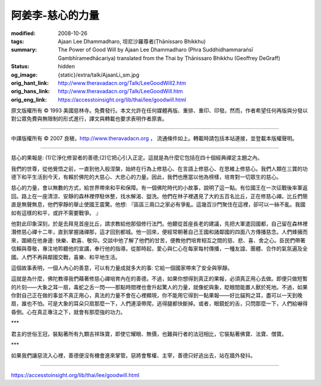 阿姜李-慈心的力量
=================

:modified: 2008-10-26
:tags: Ajaan Lee Dhammadharo, 坦尼沙羅尊者(Ṭhānissaro Bhikkhu)
:summary: The Power of Good Will
          by Ajaan Lee Dhammadharo
          (Phra Suddhidhammaraṅsī Gambhīramedhācariya)
          translated from the Thai by
          Ṭhānissaro Bhikkhu (Geoffrey DeGraff)
:status: hidden
:og_image: {static}/extra/talk/AjaanLi_sm.jpg
:orig_hant_link: http://www.theravadacn.org/Talk/LeeGoodWill2.htm
:orig_hans_link: http://www.theravadacn.org/Talk/LeeGoodWill.htm
:orig_eng_link: https://accesstoinsight.org/lib/thai/lee/goodwill.html


.. role:: small
   :class: is-size-7


.. raw:: html

   <div class="columns">
     <div class="column has-background-grey-lighter is-two-thirds">

.. raw:: html

   <div class="container has-text-centered">
     <p class="title is-2">阿姜李: 慈心的力量</p>
     1958年10月21日
     <br>
     [作者]阿姜李-達摩達羅
     <br>
     [英譯]坦尼沙羅尊者
     <br>
     [中譯]良稹
     <br>
     <strong>
       The Power of Good Will——Teachings of Ajaan Lee Dhammadharo
       <br>
       Translated by Ven. Ṭhānissaro Bhikkhu
     </strong>
   </div>

.. raw:: html

   </div>
   <div class="column has-background-light">

原文版權所有 © 1993 美國慈林寺。免費發行。本文允許在任何媒體再版、重排、重印、印發。然而，作者希望任何再版與分發以對公眾免費與無限制的形式進行，譯文與轉載也要求表明作者原衷。

----

中譯版權所有 © 2007 良稹，http://www.theravadacn.org ， 流通條件如上。轉載時請包括本站連接，並登載本版權聲明。

.. raw:: html

   </div>
   </div>

----

慈心的果報是: (1)它淨化修習者的善德;(2)它把心引入正定。這就是為什麼它包括在四十個經典禪定主題之內。

我們的世尊，從他覺悟之前，一直到他入般涅槃，始終在行為上修慈心、在言語上修慈心、在思維上修慈心。我們人類在三寶的功德下和平生活到今天，有賴於佛陀的大慈心、大悲心的力量。因此，我們也應當以他為榜樣，培育對一切眾生的慈心。

慈心的力量，會以無數的方式，給世界帶來和平和保障。有一個佛陀時代的小故事，說明了這一點。有位國王在一次征戰後率軍返回。路上在一座清涼、安靜的森林裡停駐休整，找水解渴、盥洗。他們在林子裡遇見了大約五百名比丘，正在修慈心禪。比丘們簡直是無聲無息，他們寧靜的舉止使國王震驚。他想: 『區區三兩口之家必有爭亂。這幾百沙門聚住在這裡，卻可以一絲不亂。我國如有這樣的和平，或許不需要戰爭。 』

他對此印象深刻，於是去拜見首座比丘，請求教給他那個修行法門。他聽從首座長老的建議，先把大軍遣回國都，自己留在森林裡潛修慈心禪十二年，直到掌握諸禪那，這才回到都城。他一回來，便經常朝著自己王國和諸鄰國的四面八方傳播慈念。人們蜂擁而來，圍繞在他身邊: 快樂、歡喜、敬仰。交談中他了解了他們的甘苦，便教他們培育相互之間的慈、悲、喜、舍之心。臣民們帶著信賴與尊敬，專注地聆聽他的宣講，奉行他的指導。從那時起，愛心與仁心在每家每村傳播，一種友誼、團體、合作的氣氛遍及全國。人們不再與鄰國交戰，喜樂、和平地生活。

這個故事表明，一個人內心的善意，可以有力量成就多大的事: 它給一個國家帶來了安全與寧靜。

這就是為什麼，佛陀教導我們藉著修慈心禪培育內在的善德。不過，如果你想得到真正的果報，必須真正用心去做。即便只做短暫的片刻——大象之耳一扇，毒蛇之舌一閃——那點時間裡也會升起驚人的力量，就像蛇與象，眨眼間能置人獸於死地。不過，如果你對自己正在做的事並不真正用心，真法的力量不會在心裡顯現，你不能用它得到一點果報——好比貓狗之耳，盡可以一天到晚扇，誰也不怕。可是大象的耳朵只扇那麼一下，人們連滾帶爬，逃得腿都快斷掉。或者，眼鏡蛇的舌，只閃那麼一下，人們給嚇得昏倒。心在真正專注之下，就會有那麼強的功力。

.. container:: has-text-centered

   \*\*\*

君主的世俗王冠，裝點著所有九顆吉祥珠寶，即使它耀眼、無價，也難與行者的法冠相比，它裝點著佛寶、法寶、僧寶。

.. container:: has-text-centered

   \*\*\*

如果我們讓惡流入心裡，善德便沒有機會進來掌管。惡將會奪權、主宰，善德只好逃出去，站在牆外發抖。

----

https://accesstoinsight.org/lib/thai/lee/goodwill.html

